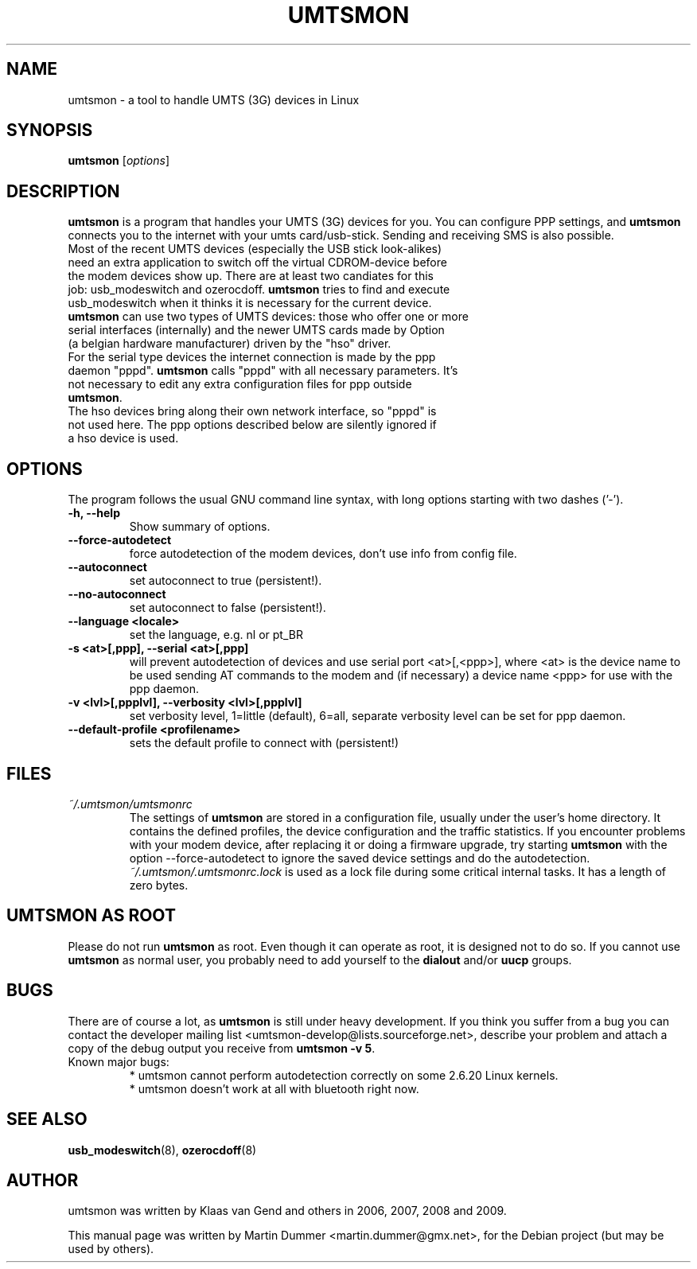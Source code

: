 .\"                                      Hey, EMACS: -*- nroff -*-
.\" First parameter, NAME, should be all caps
.\" Second parameter, SECTION, should be 1-8, maybe w/ subsection
.\" other parameters are allowed: see man(7), man(1)
.TH UMTSMON 1 "March 20, 2009"
.\" Please adjust this date whenever revising the manpage.
.\"
.\" Some roff macros, for reference:
.\" .nh        disable hyphenation
.\" .hy        enable hyphenation
.\" .ad l      left justify
.\" .ad b      justify to both left and right margins
.\" .nf        disable filling
.\" .fi        enable filling
.\" .br        insert line break
.\" .sp <n>    insert n+1 empty lines
.\" for manpage-specific macros, see man(7)
.SH NAME
umtsmon \- a tool to handle UMTS (3G) devices in Linux
.SH SYNOPSIS
.B umtsmon
.RI [ options ]
.br
.SH DESCRIPTION
.PP
.\" TeX users may be more comfortable with the \fB<whatever>\fP and
.\" \fI<whatever>\fP escape sequences to invode bold face and italics, 
.\" respectively.
\fBumtsmon\fP is a program that handles your UMTS (3G) devices for you. You can configure PPP settings, and \fBumtsmon\fP connects you to the internet with your umts card/usb-stick. Sending and receiving SMS is also possible.
.TP
Most of the recent UMTS devices (especially the USB stick look-alikes) need an extra application to switch off the virtual CDROM-device before the modem devices show up. There are at least two candiates for this job: usb_modeswitch and ozerocdoff. \fBumtsmon\fP tries to find and execute usb_modeswitch when it thinks it is necessary for the current device.
.TP
\fBumtsmon\fP can use two types of UMTS devices: those who offer one or more serial interfaces (internally) and the newer UMTS cards made by Option (a belgian hardware manufacturer) driven by the "hso" driver.
.TP
For the serial type devices the internet connection is made by the ppp daemon "pppd". \fBumtsmon\fP calls "pppd" with all necessary parameters. It's not necessary to edit any extra configuration files for ppp outside \fBumtsmon\fP.
.TP
The hso devices bring along their own network interface, so "pppd" is not used here. The ppp options described below are silently ignored if a hso device is used.
.SH OPTIONS
The program follows the usual GNU command line syntax, with long
options starting with two dashes ('-').
.TP
.B \-h, \-\-help
Show summary of options.
.TP
.B \-\-force-autodetect
force autodetection of the modem devices, don't use info from config file.
.TP
.B \-\-autoconnect
set autoconnect to true (persistent!).
.TP
.B \-\-no-autoconnect
set autoconnect to false (persistent!).
.TP
.B \-\-language <locale>
set the language, e.g. nl or pt_BR
.TP
.B \-s <at>[,ppp], \-\-serial <at>[,ppp]
will prevent autodetection of devices and use serial port <at>[,<ppp>], where <at> is the device name to be used sending AT commands to the modem  and (if necessary) a device name <ppp> for use with the ppp daemon.
.TP
.B \-v <lvl>[,ppplvl], \-\-verbosity <lvl>[,ppplvl]
set verbosity level, 1=little (default), 6=all, separate verbosity level can be set for ppp daemon.
.TP
.B \-\-default-profile <profilename>
sets the default profile to connect with (persistent!)
.SH FILES
.TP
.I ~/.umtsmon/umtsmonrc
The settings of \fBumtsmon\fP are stored in a configuration file, usually under the user's home directory.
It contains the defined profiles, the device configuration and the traffic statistics.
If you encounter problems with your modem device, after replacing it or doing a firmware upgrade, try starting \fBumtsmon\fP with the option \-\-force-autodetect to ignore the saved device settings and do the autodetection.
.I ~/.umtsmon/.umtsmonrc.lock
is used as a lock file during some critical internal tasks. It has a length of zero bytes.

.SH UMTSMON AS ROOT
Please do not run \fBumtsmon\fP as root. Even though it can operate as root, 
it is designed not to do so. If you cannot use \fBumtsmon\fP as normal user, 
you probably need to add yourself to the \fBdialout\fP and/or \fBuucp\fP groups. 

.SH BUGS
There are of course a lot, as \fBumtsmon\fP is still under heavy development. 
If you think you suffer from a bug you can contact the developer mailing list 
<umtsmon-develop@lists.sourceforge.net>, describe your problem and attach a
copy of the debug output you receive from \fBumtsmon -v 5\fP.
.TP
Known major bugs:
  * umtsmon cannot perform autodetection correctly on some 2.6.20 Linux kernels.
  * umtsmon doesn't work at all with bluetooth right now.
.SH SEE ALSO
.BR usb_modeswitch (8),
.BR ozerocdoff (8)
.br
.SH AUTHOR
umtsmon was written by Klaas van Gend and others in 2006, 2007, 2008 and 2009.
.PP
This manual page was written by Martin Dummer <martin.dummer@gmx.net>,
for the Debian project (but may be used by others).
